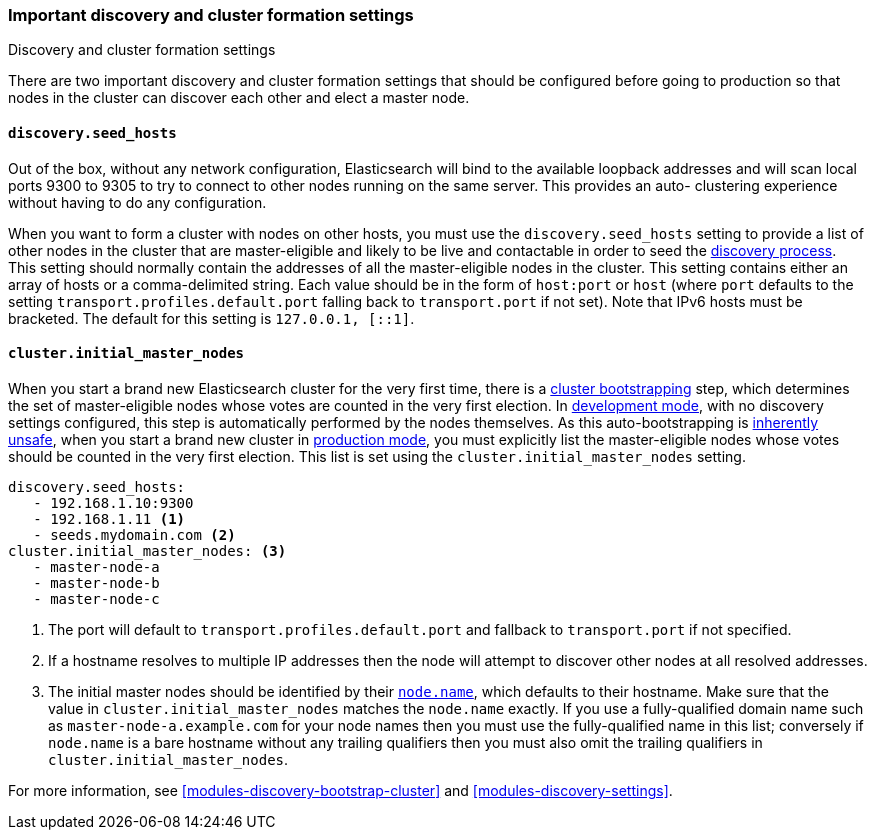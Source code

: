 [[discovery-settings]]
=== Important discovery and cluster formation settings
++++
<titleabbrev>Discovery and cluster formation settings</titleabbrev>
++++

There are two important discovery and cluster formation settings that should be
configured before going to production so that nodes in the cluster can discover
each other and elect a master node.

[float]
[[unicast.hosts]]
==== `discovery.seed_hosts`

Out of the box, without any network configuration, Elasticsearch will bind to
the available loopback addresses and will scan local ports 9300 to 9305 to try
to connect to other nodes running on the same server. This provides an auto-
clustering experience without having to do any configuration.

When you want to form a cluster with nodes on other hosts, you must use the
`discovery.seed_hosts` setting to provide a list of other nodes in the cluster
that are master-eligible and likely to be live and contactable in order to seed
the <<modules-discovery-hosts-providers,discovery process>>. This setting
should normally contain the addresses of all the master-eligible nodes in the
cluster.  This setting contains either an array of hosts or a comma-delimited
string. Each value should be in the form of `host:port` or `host` (where `port`
defaults to the setting `transport.profiles.default.port` falling back to
`transport.port` if not set). Note that IPv6 hosts must be bracketed. The
default for this setting is `127.0.0.1, [::1]`.

[float]
[[initial_master_nodes]]
==== `cluster.initial_master_nodes`

When you start a brand new Elasticsearch cluster for the very first time, there
is a <<modules-discovery-bootstrap-cluster,cluster bootstrapping>> step, which
determines the set of master-eligible nodes whose votes are counted in the very
first election. In <<dev-vs-prod-mode,development mode>>, with no discovery
settings configured, this step is automatically performed by the nodes
themselves. As this auto-bootstrapping is <<modules-discovery-quorums,inherently
unsafe>>, when you start a brand new cluster in <<dev-vs-prod-mode,production
mode>>, you must explicitly list the master-eligible nodes whose votes should be
counted in the very first election.  This list is set using the
`cluster.initial_master_nodes` setting.

[source,yaml]
--------------------------------------------------
discovery.seed_hosts:
   - 192.168.1.10:9300
   - 192.168.1.11 <1>
   - seeds.mydomain.com <2>
cluster.initial_master_nodes: <3>
   - master-node-a
   - master-node-b
   - master-node-c
--------------------------------------------------
<1> The port will default to `transport.profiles.default.port` and fallback to
    `transport.port` if not specified.
<2> If a hostname resolves to multiple IP addresses then the node will attempt to
    discover other nodes at all resolved addresses.
<3> The initial master nodes should be identified by their
    <<node.name,`node.name`>>, which defaults to their hostname. Make sure that
    the value in `cluster.initial_master_nodes` matches the `node.name`
    exactly. If you use a fully-qualified domain name such as
    `master-node-a.example.com` for your node names then you must use the
    fully-qualified name in this list; conversely if `node.name` is a bare
    hostname without any trailing qualifiers then you must also omit the
    trailing qualifiers in `cluster.initial_master_nodes`.

For more information, see <<modules-discovery-bootstrap-cluster>> and
<<modules-discovery-settings>>.
